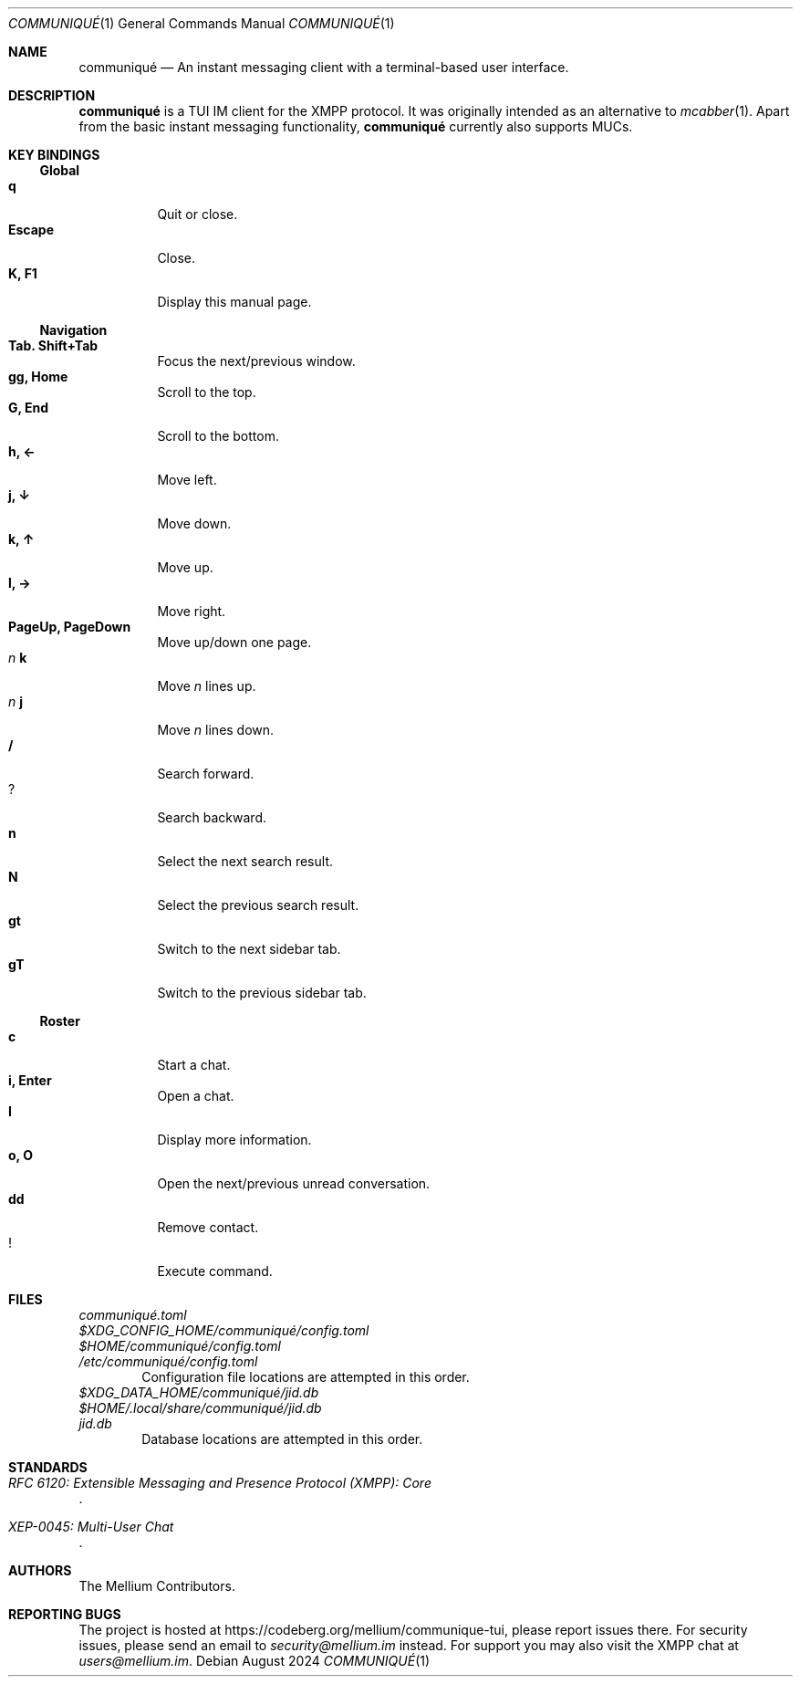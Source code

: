 .Dd August 2024
.Dt COMMUNIQUÉ 1
.Os
.
.Sh NAME
.Nm communiqué
.Nd An instant messaging client with a terminal-based user interface.
.
.Sh DESCRIPTION
.Nm
is a TUI IM client for the XMPP protocol. It was originally intended as an alternative to
.Xr mcabber 1 .
Apart from the basic instant messaging functionality,
.Nm
currently also supports MUCs.
.
.Sh KEY BINDINGS
.Ss Global
.Bl -tag -width Ds -compact
.It Ic q
Quit or close.
.It Ic Escape
Close.
.It Ic K, F1
Display this manual page.
.El
.
.Ss Navigation
.Bl -tag -width Ds -compact
.It Ic Tab. Shift+Tab
Focus the next/previous window.
.It Ic gg, Home
Scroll to the top.
.It Ic G, End
Scroll to the bottom.
.It Ic h, ←
Move left.
.It Ic j, ↓
Move down.
.It Ic k, ↑
Move up.
.It Ic l, →
Move right.
.It Ic PageUp, PageDown
Move up/down one page.
.It Ar n Ic k
Move
.Ar n
lines up.
.It Ar n Ic j
Move
.Ar n
lines down.
.It Ic /
Search forward.
.It Ic ?
Search backward.
.It Ic n
Select the next search result.
.It Ic N
Select the previous search result.
.It Ic gt
Switch to the next sidebar tab.
.It Ic gT
Switch to the previous sidebar tab.
.El
.
.Ss Roster
.Bl -tag -width Ds -compact
.It Ic c
Start a chat.
.It Ic i, Enter
Open a chat.
.It Ic I
Display more information.
.It Ic o, O
Open the next/previous unread conversation.
.It Ic dd
Remove contact.
.It Ic !
Execute command.
.El
.
.Sh FILES
.Bl -column
.It Pa communiqué.toml
.It Pa $XDG_CONFIG_HOME/communiqué/config.toml
.It Pa $HOME/communiqué/config.toml
.It Pa /etc/communiqué/config.toml
.El
.D1 Configuration file locations are attempted in this order.
.
.Bl -column
.It Pa $XDG_DATA_HOME/communiqué/jid.db
.It Pa $HOME/.local/share/communiqué/jid.db
.It Pa jid.db
.El
.D1 Database locations are attempted in this order.
.
.Sh STANDARDS
.Bl -item
.It
.Rs
.%T RFC 6120: Extensible Messaging and Presence Protocol (XMPP): Core
.Re
.It
.Rs
.%T XEP-0045: Multi-User Chat
.Re
.El
.
.Sh AUTHORS
.An The Mellium Contributors .
.
.Sh REPORTING BUGS
The project is hosted at
.Lk https://codeberg.org/mellium/communique-tui ,
please report issues there. For security issues, please send an email to
.Mt security@mellium.im
instead. For support you may also visit the XMPP chat at
.Mt users@mellium.im .
